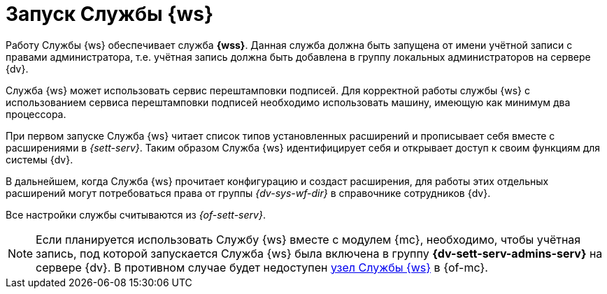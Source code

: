 = Запуск Службы {ws}

Работу Службы {ws} обеспечивает служба *{wss}*. Данная служба должна быть запущена от имени учётной записи с правами администратора, т.е. учётная запись должна быть добавлена в группу локальных администраторов на сервере {dv}.

Cлужба {ws} может использовать сервис перештамповки подписей. Для корректной работы службы {ws} с использованием сервиса перештамповки подписей необходимо использовать машину, имеющую как минимум два процессора.

При первом запуске Служба {ws} читает список типов установленных расширений и прописывает себя вместе с расширениями в _{sett-serv}_. Таким образом Служба {ws} идентифицирует себя и открывает доступ к своим функциям для системы {dv}.

В дальнейшем, когда Служба {ws} прочитает конфигурацию и создаст расширения, для работы этих отдельных расширений могут потребоваться права от группы _{dv-sys-wf-dir}_ в справочнике сотрудников {dv}.

Все настройки службы считываются из _{of-sett-serv}_.

NOTE: Если планируется использовать Службу {ws} вместе с модулем {mc}, необходимо, чтобы учётная запись, под которой запускается Служба {ws} была включена в группу *{dv-sett-serv-admins-serv}* на сервере {dv}. В противном случае будет недоступен xref:mgmtconsole:user:worker.adoc[узел Службы {ws}] в {of-mc}.

